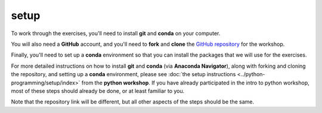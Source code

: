 setup
======

To work through the exercises, you'll need to install **git** and **conda** on your computer.

You will also need a **GitHub** account, and you'll need to **fork** and **clone** the
`GitHub repository <https://github.com/iamdonovan/ml-crash-course>`__ for the workshop.

Finally, you'll need to set up a **conda** environment so that you can install the packages that we will use
for the exercises.

For more detailed instructions on how to install **git** and **conda** (via **Anaconda Navigator**), along with forking
and cloning the repository, and setting up a **conda** environment, please see
:doc:`the setup instructions <../python-programming/setup/index>` from the **python workshop**. If you have already
participated in the intro to python workshop, most of these steps should already be done, or at least familiar to you.

Note that the repository link will be different, but all other aspects of the steps should be the same.
